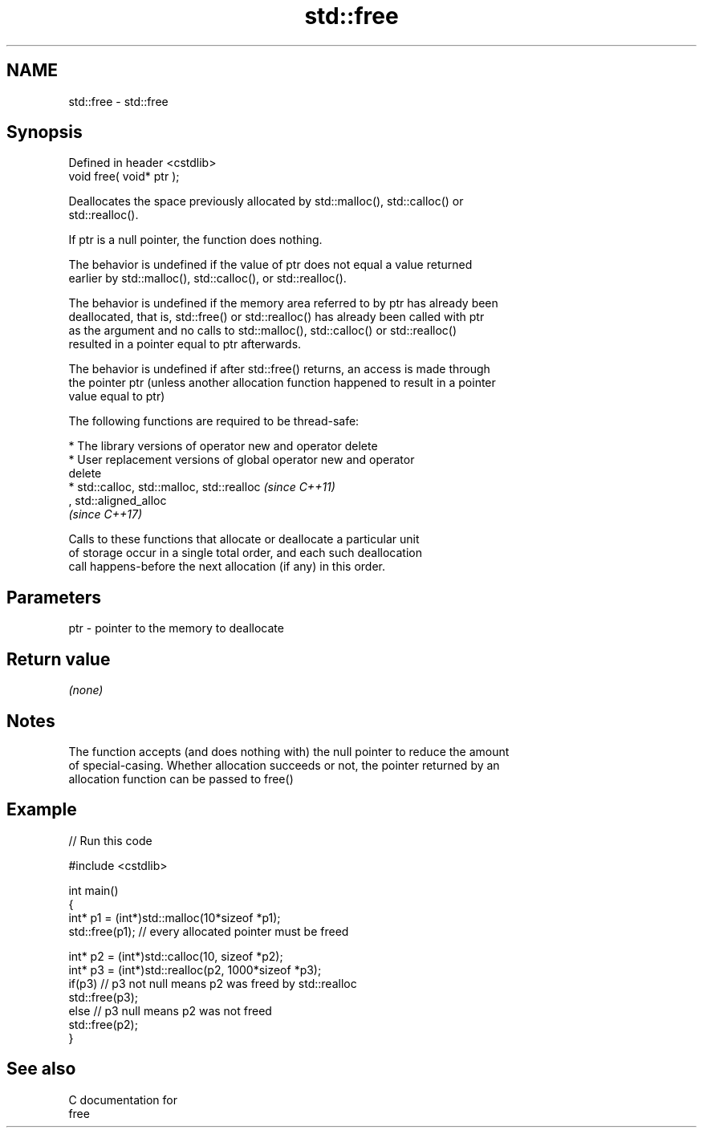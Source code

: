 .TH std::free 3 "2017.04.02" "http://cppreference.com" "C++ Standard Libary"
.SH NAME
std::free \- std::free

.SH Synopsis
   Defined in header <cstdlib>
   void free( void* ptr );

   Deallocates the space previously allocated by std::malloc(), std::calloc() or
   std::realloc().

   If ptr is a null pointer, the function does nothing.

   The behavior is undefined if the value of ptr does not equal a value returned
   earlier by std::malloc(), std::calloc(), or std::realloc().

   The behavior is undefined if the memory area referred to by ptr has already been
   deallocated, that is, std::free() or std::realloc() has already been called with ptr
   as the argument and no calls to std::malloc(), std::calloc() or std::realloc()
   resulted in a pointer equal to ptr afterwards.

   The behavior is undefined if after std::free() returns, an access is made through
   the pointer ptr (unless another allocation function happened to result in a pointer
   value equal to ptr)

   The following functions are required to be thread-safe:

     * The library versions of operator new and operator delete
     * User replacement versions of global operator new and operator
       delete
     * std::calloc, std::malloc, std::realloc                             \fI(since C++11)\fP
       , std::aligned_alloc
       \fI(since C++17)\fP

   Calls to these functions that allocate or deallocate a particular unit
   of storage occur in a single total order, and each such deallocation
   call happens-before the next allocation (if any) in this order.

.SH Parameters

   ptr - pointer to the memory to deallocate

.SH Return value

   \fI(none)\fP

.SH Notes

   The function accepts (and does nothing with) the null pointer to reduce the amount
   of special-casing. Whether allocation succeeds or not, the pointer returned by an
   allocation function can be passed to free()

.SH Example

   
// Run this code

 #include <cstdlib>
  
 int main()
 {
     int* p1 = (int*)std::malloc(10*sizeof *p1);
     std::free(p1); // every allocated pointer must be freed
  
     int* p2 = (int*)std::calloc(10, sizeof *p2);
     int* p3 = (int*)std::realloc(p2, 1000*sizeof *p3);
     if(p3) // p3 not null means p2 was freed by std::realloc
        std::free(p3);
     else // p3 null means p2 was not freed
        std::free(p2);
 }

.SH See also

   C documentation for
   free
